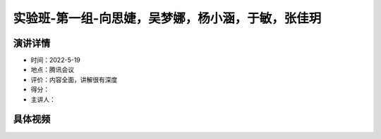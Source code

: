 实验班-第一组-向思婕，吴梦娜，杨小涵，于敏，张佳玥
==================================================

演讲详情
--------

-  时间：2022-5-19

-  地点：腾讯会议

-  评价：内容全面，讲解很有深度

-  得分：

-  主讲人：

具体视频
--------

.. raw:: html

   <html xmlns="http://www.w3.org/1999/xhtml"><head></head><body><video controls="" height="100%" width="100%">
      <source data-src="https://outin-0fed40cae50711eaa61200163e1c94a4.oss-cn-shanghai.aliyuncs.com/sv/4e03743c-180e6b69b49/4e03743c-180e6b69b49.mp4" type="video/mp4" src="https://outin-0fed40cae50711eaa61200163e1c94a4.oss-cn-shanghai.aliyuncs.com/sv/4e03743c-180e6b69b49/4e03743c-180e6b69b49.mp4" />
      </video></body></html>
